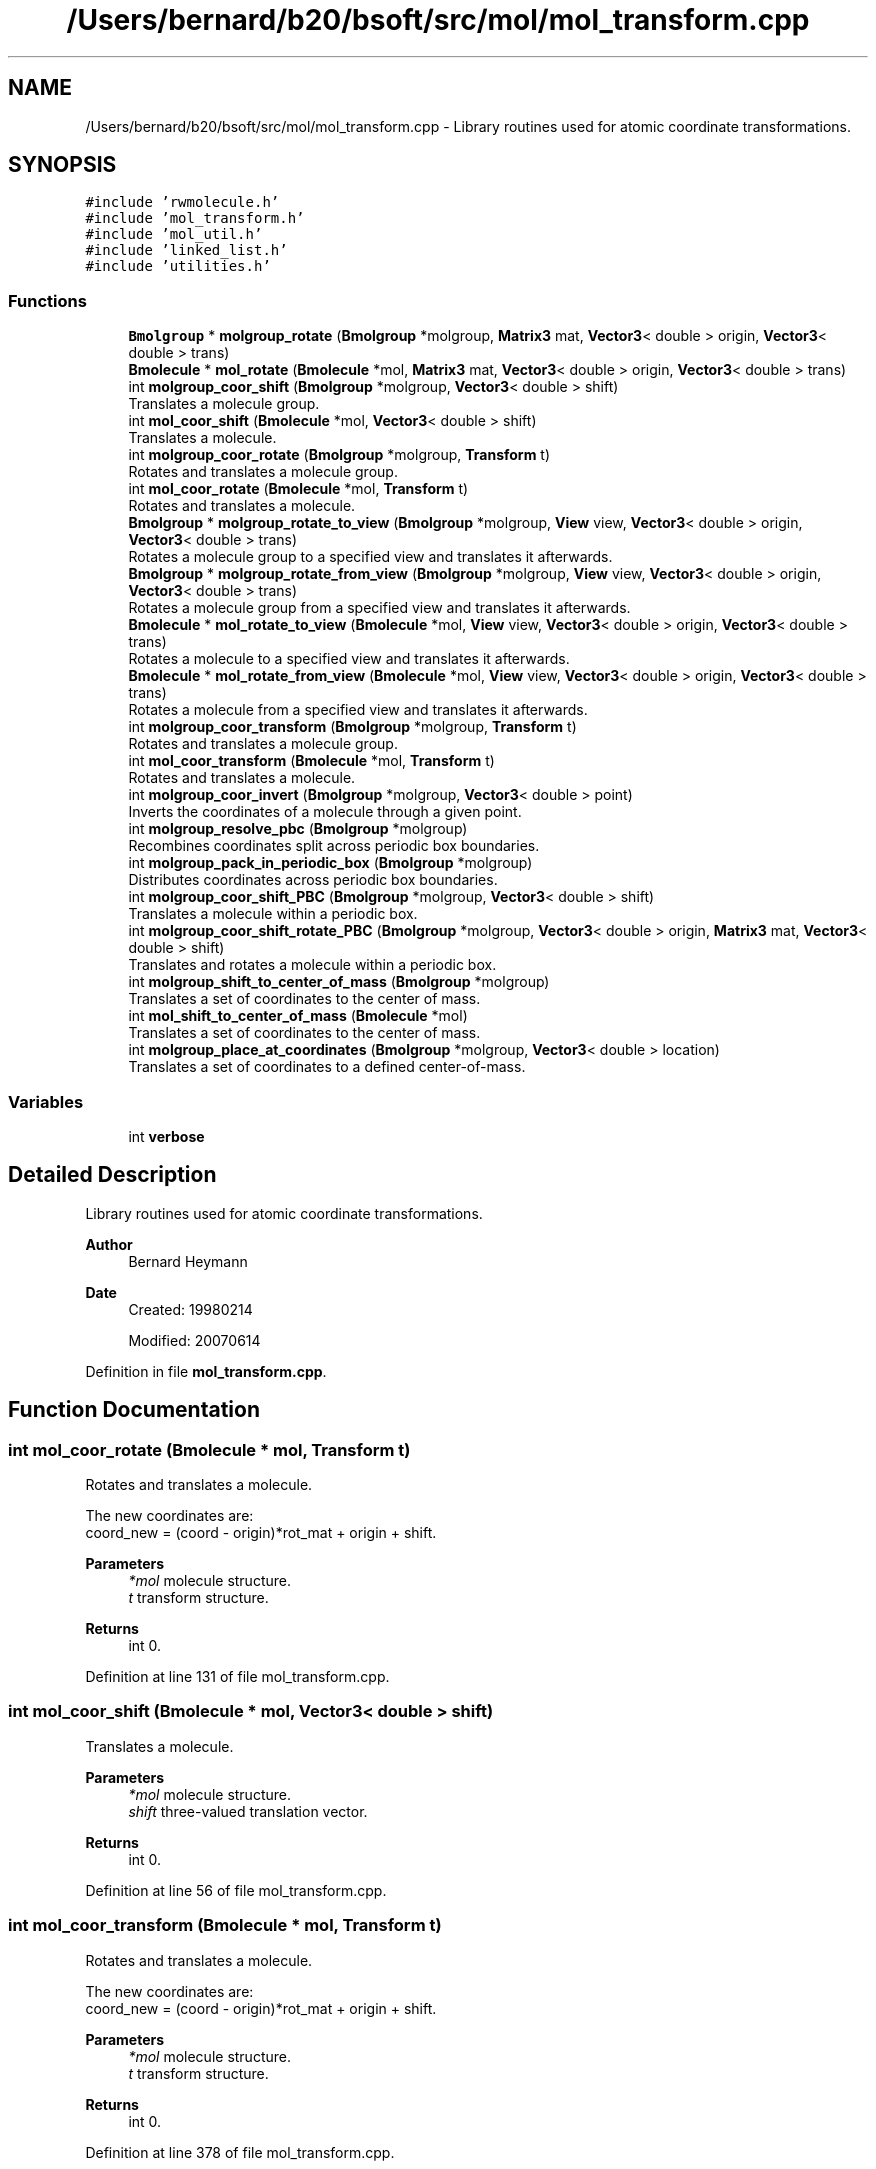 .TH "/Users/bernard/b20/bsoft/src/mol/mol_transform.cpp" 3 "Wed Sep 1 2021" "Version 2.1.0" "Bsoft" \" -*- nroff -*-
.ad l
.nh
.SH NAME
/Users/bernard/b20/bsoft/src/mol/mol_transform.cpp \- Library routines used for atomic coordinate transformations\&.  

.SH SYNOPSIS
.br
.PP
\fC#include 'rwmolecule\&.h'\fP
.br
\fC#include 'mol_transform\&.h'\fP
.br
\fC#include 'mol_util\&.h'\fP
.br
\fC#include 'linked_list\&.h'\fP
.br
\fC#include 'utilities\&.h'\fP
.br

.SS "Functions"

.in +1c
.ti -1c
.RI "\fBBmolgroup\fP * \fBmolgroup_rotate\fP (\fBBmolgroup\fP *molgroup, \fBMatrix3\fP mat, \fBVector3\fP< double > origin, \fBVector3\fP< double > trans)"
.br
.ti -1c
.RI "\fBBmolecule\fP * \fBmol_rotate\fP (\fBBmolecule\fP *mol, \fBMatrix3\fP mat, \fBVector3\fP< double > origin, \fBVector3\fP< double > trans)"
.br
.ti -1c
.RI "int \fBmolgroup_coor_shift\fP (\fBBmolgroup\fP *molgroup, \fBVector3\fP< double > shift)"
.br
.RI "Translates a molecule group\&. "
.ti -1c
.RI "int \fBmol_coor_shift\fP (\fBBmolecule\fP *mol, \fBVector3\fP< double > shift)"
.br
.RI "Translates a molecule\&. "
.ti -1c
.RI "int \fBmolgroup_coor_rotate\fP (\fBBmolgroup\fP *molgroup, \fBTransform\fP t)"
.br
.RI "Rotates and translates a molecule group\&. "
.ti -1c
.RI "int \fBmol_coor_rotate\fP (\fBBmolecule\fP *mol, \fBTransform\fP t)"
.br
.RI "Rotates and translates a molecule\&. "
.ti -1c
.RI "\fBBmolgroup\fP * \fBmolgroup_rotate_to_view\fP (\fBBmolgroup\fP *molgroup, \fBView\fP view, \fBVector3\fP< double > origin, \fBVector3\fP< double > trans)"
.br
.RI "Rotates a molecule group to a specified view and translates it afterwards\&. "
.ti -1c
.RI "\fBBmolgroup\fP * \fBmolgroup_rotate_from_view\fP (\fBBmolgroup\fP *molgroup, \fBView\fP view, \fBVector3\fP< double > origin, \fBVector3\fP< double > trans)"
.br
.RI "Rotates a molecule group from a specified view and translates it afterwards\&. "
.ti -1c
.RI "\fBBmolecule\fP * \fBmol_rotate_to_view\fP (\fBBmolecule\fP *mol, \fBView\fP view, \fBVector3\fP< double > origin, \fBVector3\fP< double > trans)"
.br
.RI "Rotates a molecule to a specified view and translates it afterwards\&. "
.ti -1c
.RI "\fBBmolecule\fP * \fBmol_rotate_from_view\fP (\fBBmolecule\fP *mol, \fBView\fP view, \fBVector3\fP< double > origin, \fBVector3\fP< double > trans)"
.br
.RI "Rotates a molecule from a specified view and translates it afterwards\&. "
.ti -1c
.RI "int \fBmolgroup_coor_transform\fP (\fBBmolgroup\fP *molgroup, \fBTransform\fP t)"
.br
.RI "Rotates and translates a molecule group\&. "
.ti -1c
.RI "int \fBmol_coor_transform\fP (\fBBmolecule\fP *mol, \fBTransform\fP t)"
.br
.RI "Rotates and translates a molecule\&. "
.ti -1c
.RI "int \fBmolgroup_coor_invert\fP (\fBBmolgroup\fP *molgroup, \fBVector3\fP< double > point)"
.br
.RI "Inverts the coordinates of a molecule through a given point\&. "
.ti -1c
.RI "int \fBmolgroup_resolve_pbc\fP (\fBBmolgroup\fP *molgroup)"
.br
.RI "Recombines coordinates split across periodic box boundaries\&. "
.ti -1c
.RI "int \fBmolgroup_pack_in_periodic_box\fP (\fBBmolgroup\fP *molgroup)"
.br
.RI "Distributes coordinates across periodic box boundaries\&. "
.ti -1c
.RI "int \fBmolgroup_coor_shift_PBC\fP (\fBBmolgroup\fP *molgroup, \fBVector3\fP< double > shift)"
.br
.RI "Translates a molecule within a periodic box\&. "
.ti -1c
.RI "int \fBmolgroup_coor_shift_rotate_PBC\fP (\fBBmolgroup\fP *molgroup, \fBVector3\fP< double > origin, \fBMatrix3\fP mat, \fBVector3\fP< double > shift)"
.br
.RI "Translates and rotates a molecule within a periodic box\&. "
.ti -1c
.RI "int \fBmolgroup_shift_to_center_of_mass\fP (\fBBmolgroup\fP *molgroup)"
.br
.RI "Translates a set of coordinates to the center of mass\&. "
.ti -1c
.RI "int \fBmol_shift_to_center_of_mass\fP (\fBBmolecule\fP *mol)"
.br
.RI "Translates a set of coordinates to the center of mass\&. "
.ti -1c
.RI "int \fBmolgroup_place_at_coordinates\fP (\fBBmolgroup\fP *molgroup, \fBVector3\fP< double > location)"
.br
.RI "Translates a set of coordinates to a defined center-of-mass\&. "
.in -1c
.SS "Variables"

.in +1c
.ti -1c
.RI "int \fBverbose\fP"
.br
.in -1c
.SH "Detailed Description"
.PP 
Library routines used for atomic coordinate transformations\&. 


.PP
\fBAuthor\fP
.RS 4
Bernard Heymann 
.RE
.PP
\fBDate\fP
.RS 4
Created: 19980214 
.PP
Modified: 20070614 
.RE
.PP

.PP
Definition in file \fBmol_transform\&.cpp\fP\&.
.SH "Function Documentation"
.PP 
.SS "int mol_coor_rotate (\fBBmolecule\fP * mol, \fBTransform\fP t)"

.PP
Rotates and translates a molecule\&. 
.PP
.nf
The new coordinates are:
    coord_new = (coord - origin)*rot_mat + origin + shift.

.fi
.PP
 
.PP
\fBParameters\fP
.RS 4
\fI*mol\fP molecule structure\&. 
.br
\fIt\fP transform structure\&. 
.RE
.PP
\fBReturns\fP
.RS 4
int 0\&. 
.RE
.PP

.PP
Definition at line 131 of file mol_transform\&.cpp\&.
.SS "int mol_coor_shift (\fBBmolecule\fP * mol, \fBVector3\fP< double > shift)"

.PP
Translates a molecule\&. 
.PP
\fBParameters\fP
.RS 4
\fI*mol\fP molecule structure\&. 
.br
\fIshift\fP three-valued translation vector\&. 
.RE
.PP
\fBReturns\fP
.RS 4
int 0\&. 
.RE
.PP

.PP
Definition at line 56 of file mol_transform\&.cpp\&.
.SS "int mol_coor_transform (\fBBmolecule\fP * mol, \fBTransform\fP t)"

.PP
Rotates and translates a molecule\&. 
.PP
.nf
The new coordinates are:
    coord_new = (coord - origin)*rot_mat + origin + shift.

.fi
.PP
 
.PP
\fBParameters\fP
.RS 4
\fI*mol\fP molecule structure\&. 
.br
\fIt\fP transform structure\&. 
.RE
.PP
\fBReturns\fP
.RS 4
int 0\&. 
.RE
.PP

.PP
Definition at line 378 of file mol_transform\&.cpp\&.
.SS "\fBBmolecule\fP * mol_rotate (\fBBmolecule\fP * mol, \fBMatrix3\fP mat, \fBVector3\fP< double > origin, \fBVector3\fP< double > trans)"

.PP
Definition at line 294 of file mol_transform\&.cpp\&.
.SS "\fBBmolecule\fP* mol_rotate_from_view (\fBBmolecule\fP * mol, \fBView\fP view, \fBVector3\fP< double > origin, \fBVector3\fP< double > trans)"

.PP
Rotates a molecule from a specified view and translates it afterwards\&. 
.PP
.nf
A new rotated and translated molecule is generated.

.fi
.PP
 
.PP
\fBParameters\fP
.RS 4
\fI*mol\fP molecule structure (unmodified)\&. 
.br
\fIview\fP view to rotate from\&. 
.br
\fIorigin\fP origin of rotation\&. 
.br
\fItrans\fP 3-valued translation vector\&. 
.RE
.PP
\fBReturns\fP
.RS 4
Bmolecule* new molecule group\&. 
.RE
.PP

.PP
Definition at line 281 of file mol_transform\&.cpp\&.
.SS "\fBBmolecule\fP* mol_rotate_to_view (\fBBmolecule\fP * mol, \fBView\fP view, \fBVector3\fP< double > origin, \fBVector3\fP< double > trans)"

.PP
Rotates a molecule to a specified view and translates it afterwards\&. 
.PP
.nf
A new rotated and translated molecule is generated.

.fi
.PP
 
.PP
\fBParameters\fP
.RS 4
\fI*mol\fP molecule structure (unmodified)\&. 
.br
\fIview\fP view to rotate to\&. 
.br
\fIorigin\fP origin of rotation\&. 
.br
\fItrans\fP 3-valued translation vector\&. 
.RE
.PP
\fBReturns\fP
.RS 4
Bmolecule* new molecule group\&. 
.RE
.PP

.PP
Definition at line 258 of file mol_transform\&.cpp\&.
.SS "int mol_shift_to_center_of_mass (\fBBmolecule\fP * mol)"

.PP
Translates a set of coordinates to the center of mass\&. 
.PP
.nf
The function mol_center_of_mass is used to calculate the center of mass.
The function mol_coor_shift is used to shift the coordinates.

.fi
.PP
 
.PP
\fBParameters\fP
.RS 4
\fI*mol\fP molecule structure\&. 
.RE
.PP
\fBReturns\fP
.RS 4
int 0\&. 
.RE
.PP

.PP
Definition at line 645 of file mol_transform\&.cpp\&.
.SS "int molgroup_coor_invert (\fBBmolgroup\fP * molgroup, \fBVector3\fP< double > point)"

.PP
Inverts the coordinates of a molecule through a given point\&. 
.PP
\fBParameters\fP
.RS 4
\fI*molgroup\fP molecule group structure\&. 
.br
\fIpoint\fP 3-valued inversion point\&. 
.RE
.PP
\fBReturns\fP
.RS 4
int 0\&. 
.RE
.PP

.PP
Definition at line 419 of file mol_transform\&.cpp\&.
.SS "int molgroup_coor_rotate (\fBBmolgroup\fP * molgroup, \fBTransform\fP t)"

.PP
Rotates and translates a molecule group\&. 
.PP
.nf
The new coordinates are:
    coord_new = (coord - origin)*rot_mat + origin + shift.

.fi
.PP
 
.PP
\fBParameters\fP
.RS 4
\fI*molgroup\fP molecule group structure\&. 
.br
\fIt\fP transform structure\&. 
.RE
.PP
\fBReturns\fP
.RS 4
int 0\&. 
.RE
.PP

.PP
Definition at line 87 of file mol_transform\&.cpp\&.
.SS "int molgroup_coor_shift (\fBBmolgroup\fP * molgroup, \fBVector3\fP< double > shift)"

.PP
Translates a molecule group\&. 
.PP
\fBParameters\fP
.RS 4
\fI*molgroup\fP molecule group structure\&. 
.br
\fIshift\fP three-valued translation vector\&. 
.RE
.PP
\fBReturns\fP
.RS 4
int 0\&. 
.RE
.PP

.PP
Definition at line 28 of file mol_transform\&.cpp\&.
.SS "int molgroup_coor_shift_PBC (\fBBmolgroup\fP * molgroup, \fBVector3\fP< double > shift)"

.PP
Translates a molecule within a periodic box\&. 
.PP
.nf
The periodic box is defined in the molecule group structure.

.fi
.PP
 
.PP
\fBParameters\fP
.RS 4
\fI*molgroup\fP molecule group structure\&. 
.br
\fIshift\fP three-valued translation vector\&. 
.RE
.PP
\fBReturns\fP
.RS 4
int 0\&. 
.RE
.PP

.PP
Definition at line 544 of file mol_transform\&.cpp\&.
.SS "int molgroup_coor_shift_rotate_PBC (\fBBmolgroup\fP * molgroup, \fBVector3\fP< double > origin, \fBMatrix3\fP mat, \fBVector3\fP< double > shift)"

.PP
Translates and rotates a molecule within a periodic box\&. 
.PP
.nf
The molecule group is first rotated around the origin and then shifted.
The periodic box is defined in the molecule group structure.

.fi
.PP
 
.PP
\fBParameters\fP
.RS 4
\fI*molgroup\fP molecule group structure\&. 
.br
\fIorigin\fP 3-valued origin for rotation\&. 
.br
\fImat\fP 3x3 rotation matrix\&. 
.br
\fIshift\fP 3-valued translation vector\&. 
.RE
.PP
\fBReturns\fP
.RS 4
int 0\&. 
.RE
.PP

.PP
Definition at line 581 of file mol_transform\&.cpp\&.
.SS "int molgroup_coor_transform (\fBBmolgroup\fP * molgroup, \fBTransform\fP t)"

.PP
Rotates and translates a molecule group\&. 
.PP
.nf
The new coordinates are:
    coord_new = (coord - origin)*rot_mat + origin + shift.

.fi
.PP
 
.PP
\fBParameters\fP
.RS 4
\fI*molgroup\fP molecule group structure\&. 
.br
\fIt\fP transform structure\&. 
.RE
.PP
\fBReturns\fP
.RS 4
int 0\&. 
.RE
.PP

.PP
Definition at line 332 of file mol_transform\&.cpp\&.
.SS "int molgroup_pack_in_periodic_box (\fBBmolgroup\fP * molgroup)"

.PP
Distributes coordinates across periodic box boundaries\&. 
.PP
\fBParameters\fP
.RS 4
\fI*molgroup\fP molecule group structure\&. 
.RE
.PP
\fBReturns\fP
.RS 4
int 0\&. 
.RE
.PP

.PP
Definition at line 513 of file mol_transform\&.cpp\&.
.SS "int molgroup_place_at_coordinates (\fBBmolgroup\fP * molgroup, \fBVector3\fP< double > location)"

.PP
Translates a set of coordinates to a defined center-of-mass\&. 
.PP
.nf
The function molgroup_center_of_mass is used to calculate the center of mass.
The function molgroup_coor_shift is used to shift the coordinates.

.fi
.PP
 
.PP
\fBParameters\fP
.RS 4
\fI*molgroup\fP molecule group structure\&. 
.br
\fIlocation\fP desired center-of-mass coordinates\&. 
.RE
.PP
\fBReturns\fP
.RS 4
int 0\&. 
.RE
.PP

.PP
Definition at line 666 of file mol_transform\&.cpp\&.
.SS "int molgroup_resolve_pbc (\fBBmolgroup\fP * molgroup)"

.PP
Recombines coordinates split across periodic box boundaries\&. 
.PP
\fBParameters\fP
.RS 4
\fI*molgroup\fP molecule group structure\&. 
.RE
.PP
\fBReturns\fP
.RS 4
int 0\&. 
.PP
.nf
The center of mass of each molecule is calculated to determine the
shift needed to be applied to get the center of mass within the box.

.fi
.PP
 
.RE
.PP

.PP
Definition at line 450 of file mol_transform\&.cpp\&.
.SS "\fBBmolgroup\fP * molgroup_rotate (\fBBmolgroup\fP * molgroup, \fBMatrix3\fP mat, \fBVector3\fP< double > origin, \fBVector3\fP< double > trans)"

.PP
Definition at line 216 of file mol_transform\&.cpp\&.
.SS "\fBBmolgroup\fP* molgroup_rotate_from_view (\fBBmolgroup\fP * molgroup, \fBView\fP view, \fBVector3\fP< double > origin, \fBVector3\fP< double > trans)"

.PP
Rotates a molecule group from a specified view and translates it afterwards\&. 
.PP
.nf
A new rotated and translated molecule group is generated.

.fi
.PP
 
.PP
\fBParameters\fP
.RS 4
\fI*molgroup\fP molecule group structure (unmodified)\&. 
.br
\fIview\fP view to rotate from\&. 
.br
\fIorigin\fP origin of rotation\&. 
.br
\fItrans\fP 3-valued translation vector\&. 
.RE
.PP
\fBReturns\fP
.RS 4
Bmolgroup* new molecule group\&. 
.RE
.PP

.PP
Definition at line 203 of file mol_transform\&.cpp\&.
.SS "\fBBmolgroup\fP* molgroup_rotate_to_view (\fBBmolgroup\fP * molgroup, \fBView\fP view, \fBVector3\fP< double > origin, \fBVector3\fP< double > trans)"

.PP
Rotates a molecule group to a specified view and translates it afterwards\&. 
.PP
.nf
A new rotated and translated molecule group is generated.

.fi
.PP
 
.PP
\fBParameters\fP
.RS 4
\fI*molgroup\fP molecule group structure (unmodified)\&. 
.br
\fIview\fP view to rotate to\&. 
.br
\fIorigin\fP origin of rotation\&. 
.br
\fItrans\fP 3-valued translation vector\&. 
.RE
.PP
\fBReturns\fP
.RS 4
Bmolgroup* new molecule group\&. 
.RE
.PP

.PP
Definition at line 180 of file mol_transform\&.cpp\&.
.SS "int molgroup_shift_to_center_of_mass (\fBBmolgroup\fP * molgroup)"

.PP
Translates a set of coordinates to the center of mass\&. 
.PP
.nf
The function molgroup_center_of_mass is used to calculate the center of mass.
The function molgroup_coor_shift is used to shift the coordinates.

.fi
.PP
 
.PP
\fBParameters\fP
.RS 4
\fI*molgroup\fP molecule group structure\&. 
.RE
.PP
\fBReturns\fP
.RS 4
int 0\&. 
.RE
.PP

.PP
Definition at line 625 of file mol_transform\&.cpp\&.
.SH "Variable Documentation"
.PP 
.SS "int verbose\fC [extern]\fP"

.SH "Author"
.PP 
Generated automatically by Doxygen for Bsoft from the source code\&.
